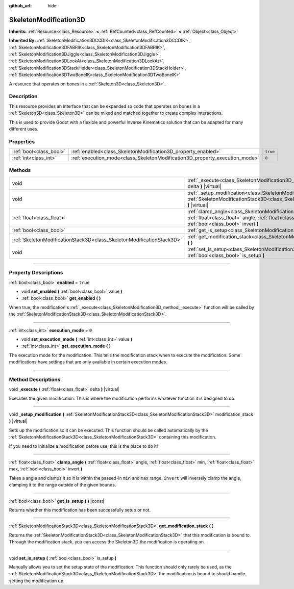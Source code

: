 :github_url: hide

.. DO NOT EDIT THIS FILE!!!
.. Generated automatically from Godot engine sources.
.. Generator: https://github.com/godotengine/godot/tree/master/doc/tools/make_rst.py.
.. XML source: https://github.com/godotengine/godot/tree/master/doc/classes/SkeletonModification3D.xml.

.. _class_SkeletonModification3D:

SkeletonModification3D
======================

**Inherits:** :ref:`Resource<class_Resource>` **<** :ref:`RefCounted<class_RefCounted>` **<** :ref:`Object<class_Object>`

**Inherited By:** :ref:`SkeletonModification3DCCDIK<class_SkeletonModification3DCCDIK>`, :ref:`SkeletonModification3DFABRIK<class_SkeletonModification3DFABRIK>`, :ref:`SkeletonModification3DJiggle<class_SkeletonModification3DJiggle>`, :ref:`SkeletonModification3DLookAt<class_SkeletonModification3DLookAt>`, :ref:`SkeletonModification3DStackHolder<class_SkeletonModification3DStackHolder>`, :ref:`SkeletonModification3DTwoBoneIK<class_SkeletonModification3DTwoBoneIK>`

A resource that operates on bones in a :ref:`Skeleton3D<class_Skeleton3D>`.

.. rst-class:: classref-introduction-group

Description
-----------

This resource provides an interface that can be expanded so code that operates on bones in a :ref:`Skeleton3D<class_Skeleton3D>` can be mixed and matched together to create complex interactions.

This is used to provide Godot with a flexible and powerful Inverse Kinematics solution that can be adapted for many different uses.

.. rst-class:: classref-reftable-group

Properties
----------

.. table::
   :widths: auto

   +-------------------------+-----------------------------------------------------------------------------+----------+
   | :ref:`bool<class_bool>` | :ref:`enabled<class_SkeletonModification3D_property_enabled>`               | ``true`` |
   +-------------------------+-----------------------------------------------------------------------------+----------+
   | :ref:`int<class_int>`   | :ref:`execution_mode<class_SkeletonModification3D_property_execution_mode>` | ``0``    |
   +-------------------------+-----------------------------------------------------------------------------+----------+

.. rst-class:: classref-reftable-group

Methods
-------

.. table::
   :widths: auto

   +-----------------------------------------------------------------------+---------------------------------------------------------------------------------------------------------------------------------------------------------------------------------------------------------------+
   | void                                                                  | :ref:`_execute<class_SkeletonModification3D_method__execute>` **(** :ref:`float<class_float>` delta **)** |virtual|                                                                                           |
   +-----------------------------------------------------------------------+---------------------------------------------------------------------------------------------------------------------------------------------------------------------------------------------------------------+
   | void                                                                  | :ref:`_setup_modification<class_SkeletonModification3D_method__setup_modification>` **(** :ref:`SkeletonModificationStack3D<class_SkeletonModificationStack3D>` modification_stack **)** |virtual|            |
   +-----------------------------------------------------------------------+---------------------------------------------------------------------------------------------------------------------------------------------------------------------------------------------------------------+
   | :ref:`float<class_float>`                                             | :ref:`clamp_angle<class_SkeletonModification3D_method_clamp_angle>` **(** :ref:`float<class_float>` angle, :ref:`float<class_float>` min, :ref:`float<class_float>` max, :ref:`bool<class_bool>` invert **)** |
   +-----------------------------------------------------------------------+---------------------------------------------------------------------------------------------------------------------------------------------------------------------------------------------------------------+
   | :ref:`bool<class_bool>`                                               | :ref:`get_is_setup<class_SkeletonModification3D_method_get_is_setup>` **(** **)** |const|                                                                                                                     |
   +-----------------------------------------------------------------------+---------------------------------------------------------------------------------------------------------------------------------------------------------------------------------------------------------------+
   | :ref:`SkeletonModificationStack3D<class_SkeletonModificationStack3D>` | :ref:`get_modification_stack<class_SkeletonModification3D_method_get_modification_stack>` **(** **)**                                                                                                         |
   +-----------------------------------------------------------------------+---------------------------------------------------------------------------------------------------------------------------------------------------------------------------------------------------------------+
   | void                                                                  | :ref:`set_is_setup<class_SkeletonModification3D_method_set_is_setup>` **(** :ref:`bool<class_bool>` is_setup **)**                                                                                            |
   +-----------------------------------------------------------------------+---------------------------------------------------------------------------------------------------------------------------------------------------------------------------------------------------------------+

.. rst-class:: classref-section-separator

----

.. rst-class:: classref-descriptions-group

Property Descriptions
---------------------

.. _class_SkeletonModification3D_property_enabled:

.. rst-class:: classref-property

:ref:`bool<class_bool>` **enabled** = ``true``

.. rst-class:: classref-property-setget

- void **set_enabled** **(** :ref:`bool<class_bool>` value **)**
- :ref:`bool<class_bool>` **get_enabled** **(** **)**

When true, the modification's :ref:`_execute<class_SkeletonModification3D_method__execute>` function will be called by the :ref:`SkeletonModificationStack3D<class_SkeletonModificationStack3D>`.

.. rst-class:: classref-item-separator

----

.. _class_SkeletonModification3D_property_execution_mode:

.. rst-class:: classref-property

:ref:`int<class_int>` **execution_mode** = ``0``

.. rst-class:: classref-property-setget

- void **set_execution_mode** **(** :ref:`int<class_int>` value **)**
- :ref:`int<class_int>` **get_execution_mode** **(** **)**

The execution mode for the modification. This tells the modification stack when to execute the modification. Some modifications have settings that are only available in certain execution modes.

.. rst-class:: classref-section-separator

----

.. rst-class:: classref-descriptions-group

Method Descriptions
-------------------

.. _class_SkeletonModification3D_method__execute:

.. rst-class:: classref-method

void **_execute** **(** :ref:`float<class_float>` delta **)** |virtual|

Executes the given modification. This is where the modification performs whatever function it is designed to do.

.. rst-class:: classref-item-separator

----

.. _class_SkeletonModification3D_method__setup_modification:

.. rst-class:: classref-method

void **_setup_modification** **(** :ref:`SkeletonModificationStack3D<class_SkeletonModificationStack3D>` modification_stack **)** |virtual|

Sets up the modification so it can be executed. This function should be called automatically by the :ref:`SkeletonModificationStack3D<class_SkeletonModificationStack3D>` containing this modification.

If you need to initialize a modification before use, this is the place to do it!

.. rst-class:: classref-item-separator

----

.. _class_SkeletonModification3D_method_clamp_angle:

.. rst-class:: classref-method

:ref:`float<class_float>` **clamp_angle** **(** :ref:`float<class_float>` angle, :ref:`float<class_float>` min, :ref:`float<class_float>` max, :ref:`bool<class_bool>` invert **)**

Takes a angle and clamps it so it is within the passed-in ``min`` and ``max`` range. ``invert`` will inversely clamp the angle, clamping it to the range outside of the given bounds.

.. rst-class:: classref-item-separator

----

.. _class_SkeletonModification3D_method_get_is_setup:

.. rst-class:: classref-method

:ref:`bool<class_bool>` **get_is_setup** **(** **)** |const|

Returns whether this modification has been successfully setup or not.

.. rst-class:: classref-item-separator

----

.. _class_SkeletonModification3D_method_get_modification_stack:

.. rst-class:: classref-method

:ref:`SkeletonModificationStack3D<class_SkeletonModificationStack3D>` **get_modification_stack** **(** **)**

Returns the :ref:`SkeletonModificationStack3D<class_SkeletonModificationStack3D>` that this modification is bound to. Through the modification stack, you can access the Skeleton3D the modification is operating on.

.. rst-class:: classref-item-separator

----

.. _class_SkeletonModification3D_method_set_is_setup:

.. rst-class:: classref-method

void **set_is_setup** **(** :ref:`bool<class_bool>` is_setup **)**

Manually allows you to set the setup state of the modification. This function should only rarely be used, as the :ref:`SkeletonModificationStack3D<class_SkeletonModificationStack3D>` the modification is bound to should handle setting the modification up.

.. |virtual| replace:: :abbr:`virtual (This method should typically be overridden by the user to have any effect.)`
.. |const| replace:: :abbr:`const (This method has no side effects. It doesn't modify any of the instance's member variables.)`
.. |vararg| replace:: :abbr:`vararg (This method accepts any number of arguments after the ones described here.)`
.. |constructor| replace:: :abbr:`constructor (This method is used to construct a type.)`
.. |static| replace:: :abbr:`static (This method doesn't need an instance to be called, so it can be called directly using the class name.)`
.. |operator| replace:: :abbr:`operator (This method describes a valid operator to use with this type as left-hand operand.)`
